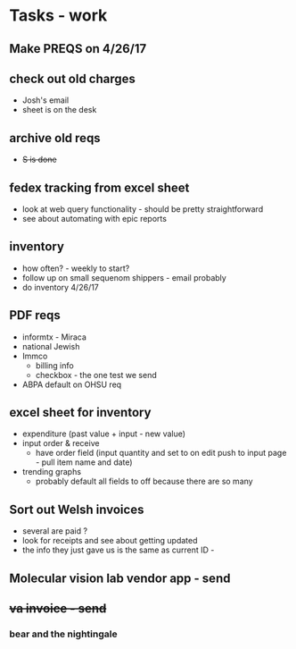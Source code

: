 * Tasks - work
** Make PREQS on 4/26/17
** check out old charges
+ Josh's email
+ sheet is on the desk
** archive old reqs
+ +S is done+
** fedex tracking from excel sheet
+ look at web query functionality - should be pretty straightforward
+ see about automating with epic reports
** inventory
+ how often? - weekly to start?
+ follow up on small sequenom shippers - email probably
+ do inventory 4/26/17
** PDF reqs
+ informtx - Miraca
+ national Jewish
+ Immco
  + billing info
  + checkbox - the one test we send
+ ABPA default on OHSU req
** excel sheet for inventory
+ expenditure (past value + input - new value)
+ input order & receive
  + have order field (input quantity and set to on edit push to input page - pull item name and date)
+ trending graphs 
  + probably default all fields to off because there are so many
** Sort out Welsh invoices
+ several are paid ? 
+ look for receipts and see about getting updated
+ the info they just gave us is the same as current ID - 
** Molecular vision lab vendor app - send
** +va invoice - send+
*** bear and the nightingale

